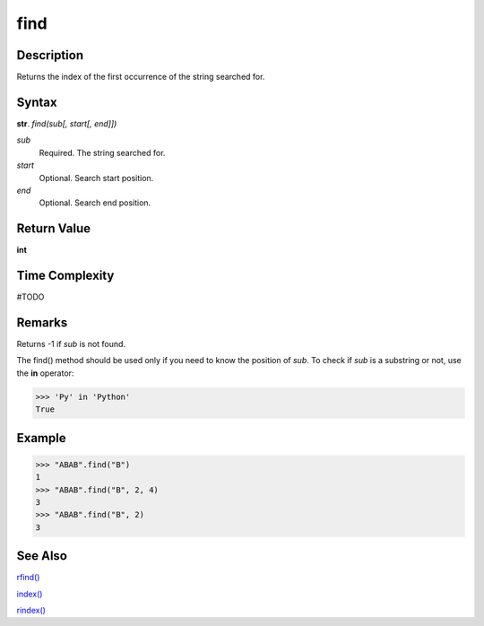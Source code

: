 ====
find
====

Description
----------
Returns the index of the first occurrence of the string searched for.

Syntax
------
**str**. *find(sub[, start[, end]])*

*sub*
    Required. The string searched for.
*start*
    Optional. Search start position.
*end*
    Optional. Search end position.

Return Value
------------
**int**

Time Complexity
---------------
#TODO

Remarks
-------
Returns -1 if *sub* is not found.

The find() method should be used only if you need to know the position of *sub*. To check if *sub* is a substring or not, use the **in** operator:

>>> 'Py' in 'Python'
True

Example
-------
>>> "ABAB".find("B")
1
>>> "ABAB".find("B", 2, 4)
3
>>> "ABAB".find("B", 2)
3

See Also
--------
`rfind()`_

`index()`_

`rindex()`_

.. _rfind(): ../bd_strings/rfind.html
.. _index(): ../bd_strings/strindex.html
.. _rindex(): ../bd_strings/rinddex.html
